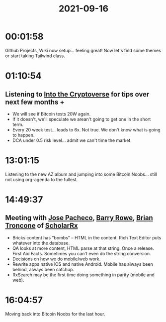 :PROPERTIES:
:ID:       0087aa88-4f5e-4c5a-9cff-c03b202757e6
:END:
#+TITLE: 2021-09-16
#+filetags: Daily

* 00:01:58

Github Projects, Wiki now setup... feeling great! Now let's find some themes or start taking Tailwind class.

* 01:10:54

** Listening to [[id:007091F7-5069-4037-93AF-BCBCBC572833][Into the Cryptoverse]] for tips over next few months +

- We will see if Bitcoin tests 20W again.
- If it doesn't, we'll speculate we arean't going to get one in the short term.
- Every 20 week test... leads to 6x. Not true. We don't know what is going to happen.
- DCA under 0.5 risk level... admit we can't time the market.

* 13:01:15

Listening to the new AZ album and jumping into some Bitcoin Noobs... still not using org-agenda to the fullest.

* 14:49:37

** Meeting with [[id:d9c531ed-27ab-47e6-b006-1fa50d3a6245][Jose Pacheco]], [[id:F86C69F3-6DDE-4345-A206-F08F637FC313][Barry Rowe]], [[id:878d1bcc-9cfe-4d42-b7c2-37ee29212747][Brian Troncone]] of [[id:23E5974A-2B42-401E-A6D8-6C5BDD514D83][ScholarRx]]

- Bricks content has "bombs" -- HTML in the content. Rich Text Editor puts whatever into the database.
- QA looks at more content, HTML parse at that string. Once a release. First Aid Facts. Sometimes you can't even do the string conversion.
- Decisions on how we do mobile/web work. 
- Rewrite apps native iOS and native Android. Mobile has always been behind, always been catchup.
- RxSearch may be the first time doing something in parity (mobile and web).

* 16:04:57

Moving back into Bitcoin Noobs for the last hour.
